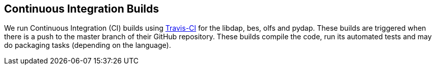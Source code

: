 == Continuous Integration Builds

We run Continuous Integration (CI) builds using 
link:https://travis-ci.org/OPENDAP/[Travis-CI] for the libdap, bes, olfs and pydap.
These builds are triggered when there is a push to the master branch of their GitHub repository.
These builds compile the code, run its automated tests and may do packaging tasks
(depending on the language).
